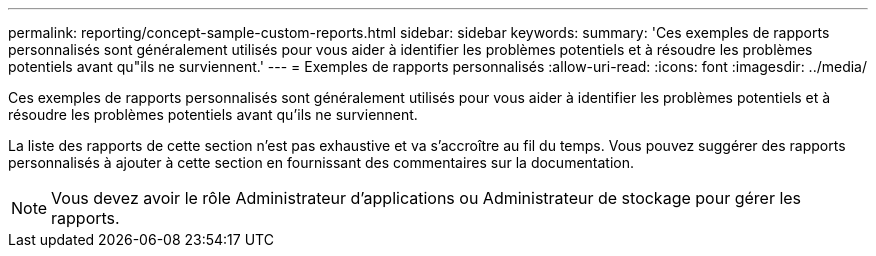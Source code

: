 ---
permalink: reporting/concept-sample-custom-reports.html 
sidebar: sidebar 
keywords:  
summary: 'Ces exemples de rapports personnalisés sont généralement utilisés pour vous aider à identifier les problèmes potentiels et à résoudre les problèmes potentiels avant qu"ils ne surviennent.' 
---
= Exemples de rapports personnalisés
:allow-uri-read: 
:icons: font
:imagesdir: ../media/


[role="lead"]
Ces exemples de rapports personnalisés sont généralement utilisés pour vous aider à identifier les problèmes potentiels et à résoudre les problèmes potentiels avant qu'ils ne surviennent.

La liste des rapports de cette section n'est pas exhaustive et va s'accroître au fil du temps. Vous pouvez suggérer des rapports personnalisés à ajouter à cette section en fournissant des commentaires sur la documentation.

[NOTE]
====
Vous devez avoir le rôle Administrateur d'applications ou Administrateur de stockage pour gérer les rapports.

====